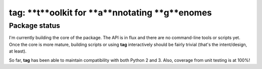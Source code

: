 tag: **t**oolkit for **a**nnotating **g**enomes
===============================================

Package status
--------------

I'm currently building the core of the package. The API is in flux and there are
no command-line tools or scripts yet. Once the core is more mature, building
scripts or using **tag** interactively should be fairly trivial (that's the
intent/design, at least).

So far, **tag** has been able to maintain compatibility with both Python 2 and
3. Also, coverage from unit testing is at 100%!
